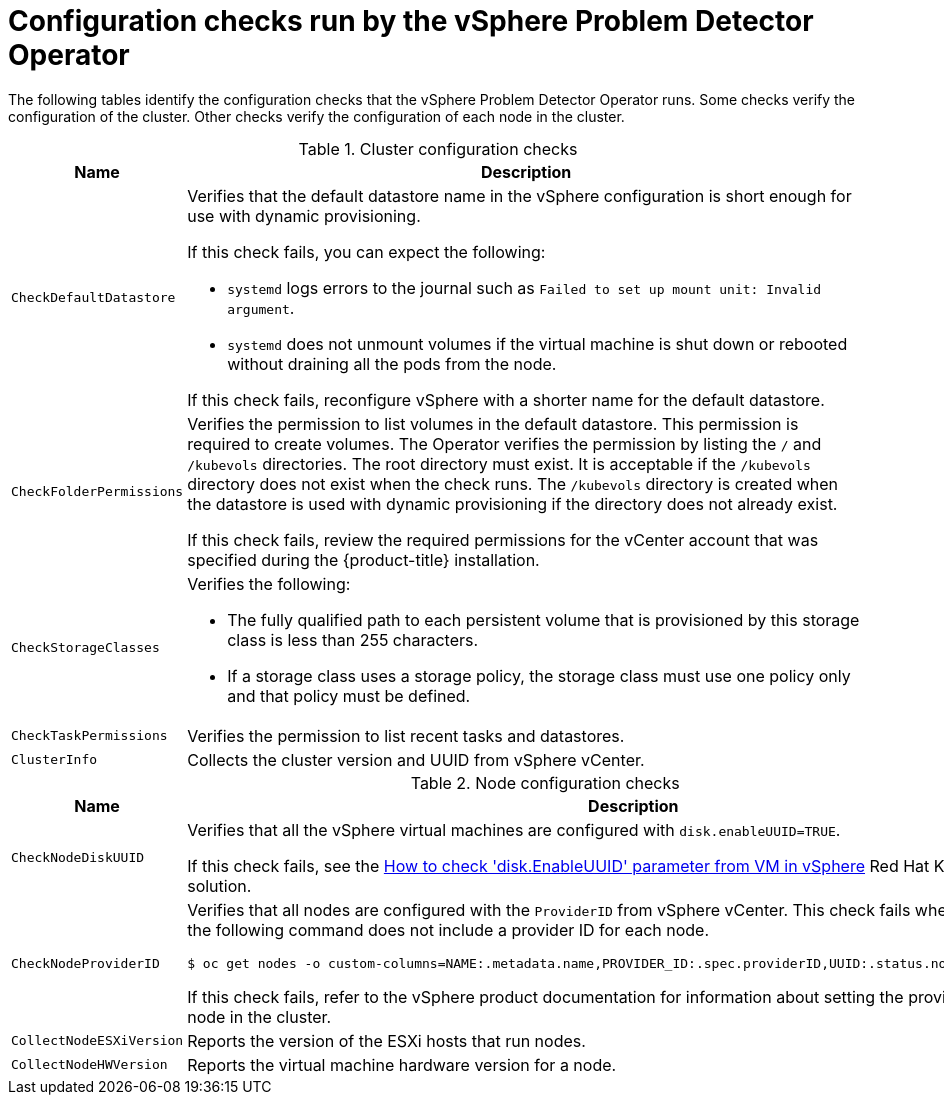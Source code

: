 // Module included in the following assemblies:
//
// * installing/installing_vsphere/using-vsphere-problem-detector-operator.adoc

:operator-name: vSphere Problem Detector Operator

[id="vsphere-problem-detector-config-checks_{context}"]
= Configuration checks run by the {operator-name}

[role="_abstract"]
The following tables identify the configuration checks that the {operator-name} runs. Some checks verify the configuration of the cluster. Other checks verify the configuration of each node in the cluster.

.Cluster configuration checks
[options="header",cols="20,80a"]
|===
|Name
|Description

|`CheckDefaultDatastore`
|Verifies that the default datastore name in the vSphere configuration is short enough for use with dynamic provisioning.

If this check fails, you can expect the following:

* `systemd` logs errors to the journal such as `Failed to set up mount unit: Invalid argument`.

* `systemd` does not unmount volumes if the virtual machine is shut down or rebooted without draining all the pods from the node.

If this check fails, reconfigure vSphere with a shorter name for the default datastore.

|`CheckFolderPermissions`
|Verifies the permission to list volumes in the default datastore. This permission is required to create volumes. The Operator verifies the permission by listing the `/` and `/kubevols` directories. The root directory must exist. It is acceptable if the `/kubevols` directory does not exist when the check runs. The `/kubevols` directory is created when the datastore is used with dynamic provisioning if the directory does not already exist.

If this check fails, review the required permissions for the vCenter account that was specified during the {product-title} installation.

|`CheckStorageClasses`
|Verifies the following:

* The fully qualified path to each persistent volume that is provisioned by this storage class is less than 255 characters.

* If a storage class uses a storage policy, the storage class must use one policy only and that policy must be defined.

|`CheckTaskPermissions`
|Verifies the permission to list recent tasks and datastores.

|`ClusterInfo`
|Collects the cluster version and UUID from vSphere vCenter.
|===

.Node configuration checks
[options="header",cols="20,80a"]
|===
|Name
|Description

|`CheckNodeDiskUUID`
|Verifies that all the vSphere virtual machines are configured with `disk.enableUUID=TRUE`.

If this check fails, see the link:https://access.redhat.com/solutions/4606201[How to check 'disk.EnableUUID' parameter from VM in vSphere] Red Hat Knowledgebase solution.

|`CheckNodeProviderID`
|Verifies that all nodes are configured with the `ProviderID` from vSphere vCenter. This check fails when the output from the following command does not include a provider ID for each node.

[source,terminal]
----
$ oc get nodes -o custom-columns=NAME:.metadata.name,PROVIDER_ID:.spec.providerID,UUID:.status.nodeInfo.systemUUID
----

If this check fails, refer to the vSphere product documentation for information about setting the provider ID for each node in the cluster.

|`CollectNodeESXiVersion`
|Reports the version of the ESXi hosts that run nodes.

|`CollectNodeHWVersion`
|Reports the virtual machine hardware version for a node.
|===

// Clear temporary attributes
:!operator-name:
